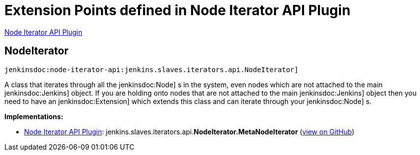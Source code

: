= Extension Points defined in Node Iterator API Plugin

https://plugins.jenkins.io/node-iterator-api[Node Iterator API Plugin]

== NodeIterator
`jenkinsdoc:node-iterator-api:jenkins.slaves.iterators.api.NodeIterator]`

+++ A class that iterates through all the+++ jenkinsdoc:Node] +++s in the system, even nodes which are not attached to the main+++ ++++++ jenkinsdoc:Jenkins] +++object. If you are holding onto nodes that are not attached to the main+++ jenkinsdoc:Jenkins] +++object+++ +++ then you need to have an+++ jenkinsdoc:Extension] +++which extends this class and can iterate through your+++ jenkinsdoc:Node] +++s.+++


**Implementations:**

* https://plugins.jenkins.io/node-iterator-api[Node Iterator API Plugin]: jenkins.+++<wbr/>+++slaves.+++<wbr/>+++iterators.+++<wbr/>+++api.+++<wbr/>+++**NodeIterator.+++<wbr/>+++MetaNodeIterator** (link:https://github.com/jenkinsci/node-iterator-api-plugin/search?q=NodeIterator.MetaNodeIterator&type=Code[view on GitHub])

